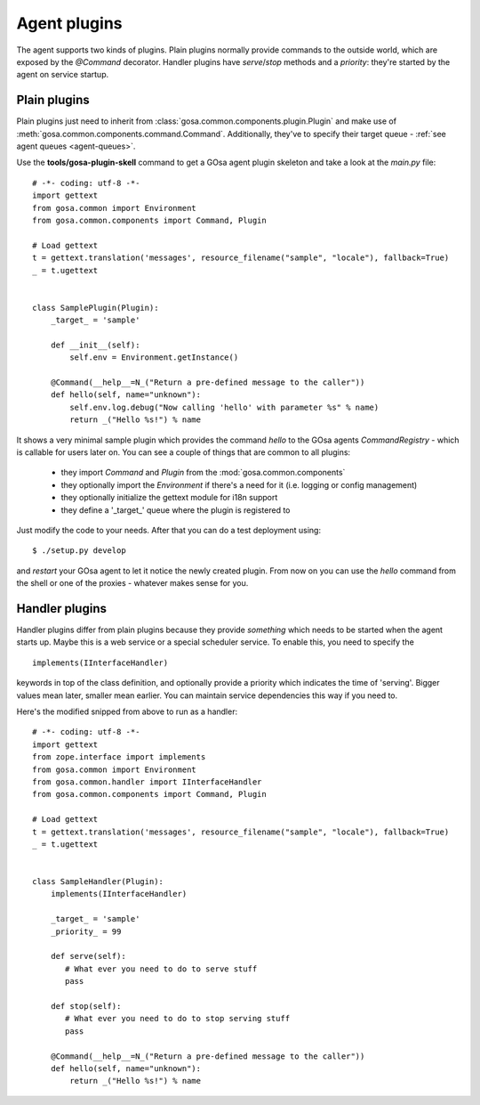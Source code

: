 Agent plugins
=============

The agent supports two kinds of plugins. Plain plugins normally provide commands
to the outside world, which are exposed by the *@Command* decorator. Handler plugins
have *serve*/*stop* methods and a *priority*: they're started by the agent on
service startup.

Plain plugins
-------------

Plain plugins just need to inherit from :class:`gosa.common.components.plugin.Plugin`
and make use of :meth:`gosa.common.components.command.Command`. Additionally, they've
to specify their target queue - :ref:`see agent queues <agent-queues>`.

Use the **tools/gosa-plugin-skell** command to get a GOsa agent plugin skeleton and
take a look at the *main.py* file::

    # -*- coding: utf-8 -*-
    import gettext
    from gosa.common import Environment
    from gosa.common.components import Command, Plugin
    
    # Load gettext
    t = gettext.translation('messages', resource_filename("sample", "locale"), fallback=True)
    _ = t.ugettext
    
    
    class SamplePlugin(Plugin):
        _target_ = 'sample'
    
        def __init__(self):
            self.env = Environment.getInstance()
    
        @Command(__help__=N_("Return a pre-defined message to the caller"))
        def hello(self, name="unknown"):
            self.env.log.debug("Now calling 'hello' with parameter %s" % name)
            return _("Hello %s!") % name

It shows a very minimal sample plugin which provides the command *hello* to
the GOsa agents *CommandRegistry* - which is callable for users later on. You
can see a couple of things that are common to all plugins:

 * they import *Command* and *Plugin* from the :mod:`gosa.common.components`
 * they optionally import the *Environment* if there's a need for it (i.e.
   logging or config management)
 * they optionally initialize the gettext module for i18n support
 * they define a '_target_' queue where the plugin is registered to
   
Just modify the code to your needs. After that you can do a test deployment
using::

  $ ./setup.py develop

and *restart* your GOsa agent to let it notice the newly created plugin. From
now on you can use the *hello* command from the shell or one of the proxies - whatever
makes sense for you.


Handler plugins
---------------

Handler plugins differ from plain plugins because they provide *something*
which needs to be started when the agent starts up. Maybe this is a web service
or a special scheduler service. To enable this, you need to specify the ::

    implements(IInterfaceHandler)

keywords in top of the class definition, and optionally provide a priority
which indicates the time of 'serving'. Bigger values mean later, smaller mean
earlier. You can maintain service dependencies this way if you need to.

Here's the modified snipped from above to run as a handler::

    # -*- coding: utf-8 -*-
    import gettext
    from zope.interface import implements
    from gosa.common import Environment
    from gosa.common.handler import IInterfaceHandler
    from gosa.common.components import Command, Plugin
    
    # Load gettext
    t = gettext.translation('messages', resource_filename("sample", "locale"), fallback=True)
    _ = t.ugettext
    
    
    class SampleHandler(Plugin):
        implements(IInterfaceHandler)

        _target_ = 'sample'
        _priority_ = 99
    
        def serve(self):
           # What ever you need to do to serve stuff
           pass
    
        def stop(self):
           # What ever you need to do to stop serving stuff
           pass
    
        @Command(__help__=N_("Return a pre-defined message to the caller"))
        def hello(self, name="unknown"):
            return _("Hello %s!") % name
